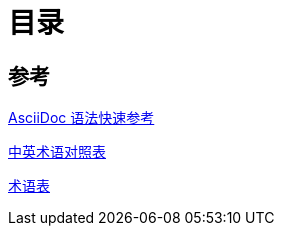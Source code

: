 = 目录
:relfilesuffix: /

== 参考

link:Reference/syntax-quick-ref.adoc[AsciiDoc 语法快速参考]

link:Reference/en-zh.adoc[中英术语对照表]

link:Reference/Glossary.adoc[术语表]


